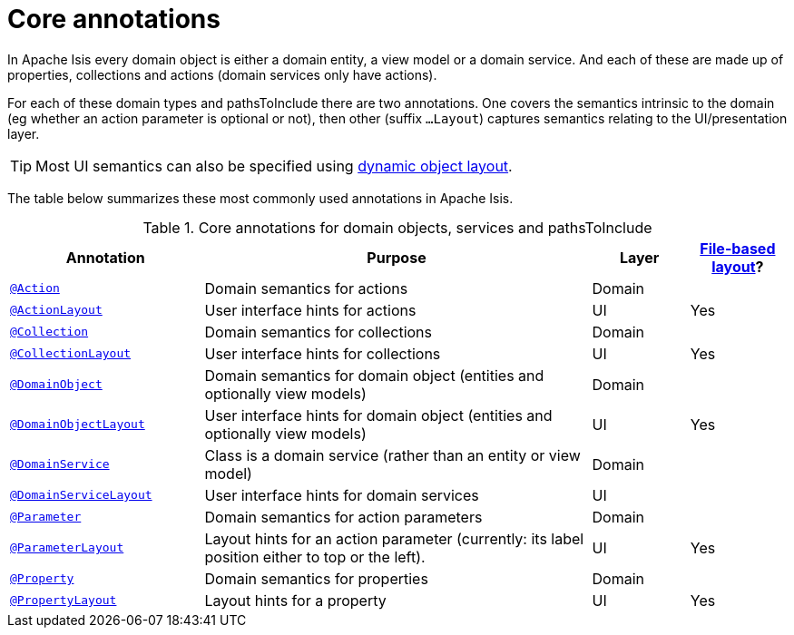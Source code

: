 = Core annotations

:Notice: Licensed to the Apache Software Foundation (ASF) under one or more contributor license agreements. See the NOTICE file distributed with this work for additional information regarding copyright ownership. The ASF licenses this file to you under the Apache License, Version 2.0 (the "License"); you may not use this file except in compliance with the License. You may obtain a copy of the License at. http://www.apache.org/licenses/LICENSE-2.0 . Unless required by applicable law or agreed to in writing, software distributed under the License is distributed on an "AS IS" BASIS, WITHOUT WARRANTIES OR  CONDITIONS OF ANY KIND, either express or implied. See the License for the specific language governing permissions and limitations under the License.
:page-partial:


In Apache Isis every domain object is either a domain entity, a view model or a domain service.  And each of these are made up of properties, collections and actions (domain services only have actions).

For each of these domain types and pathsToInclude there are two annotations.  One covers the semantics intrinsic to the domain (eg whether an action parameter is optional or not), then other (suffix `...Layout`) captures semantics relating to the UI/presentation layer.

[TIP]
====
Most UI semantics can also be specified using xref:userguide:fun:ui.adoc#object-layout[dynamic object layout].
====


The table below summarizes these most commonly used annotations in Apache Isis.


.Core annotations for domain objects, services and pathsToInclude
[cols="2,4a,1,1", options="header"]
|===
|Annotation
|Purpose
|Layer
|xref:userguide:fun:ui.adoc#object-layout[File-based layout]?

|xref:refguide:applib-ant:Action.adoc[`@Action`]
|Domain semantics for actions
|Domain
|

|xref:refguide:applib-ant:ActionLayout.adoc[`@ActionLayout`]
|User interface hints for actions
|UI
|Yes

|xref:refguide:applib-ant:Collection.adoc[`@Collection`]
|Domain semantics for collections
|Domain
|

|xref:refguide:applib-ant:CollectionLayout.adoc[`@CollectionLayout`]
|User interface hints for collections
|UI
|Yes

|xref:refguide:applib-ant:DomainObject.adoc[`@DomainObject`]
|Domain semantics for domain object (entities and optionally view models)
|Domain
|

|xref:refguide:applib-ant:DomainObjectLayout.adoc[`@DomainObjectLayout`]
|User interface hints for domain object (entities and optionally view models)
|UI
|Yes

|xref:refguide:applib-ant:DomainService.adoc[`@DomainService`]
|Class is a domain service (rather than an entity or view model)
|Domain
|

|xref:refguide:applib-ant:DomainServiceLayout.adoc[`@DomainServiceLayout`]
|User interface hints for domain services
|UI
|

|xref:refguide:applib-ant:Parameter.adoc[`@Parameter`]
|Domain semantics for action parameters
|Domain
|

|xref:refguide:applib-ant:ParameterLayout.adoc[`@ParameterLayout`]
|Layout hints for an action parameter (currently: its label position either to top or the left).
|UI
|Yes

|xref:refguide:applib-ant:Property.adoc[`@Property`]
|Domain semantics for properties
|Domain
|

|xref:refguide:applib-ant:PropertyLayout.adoc[`@PropertyLayout`]
|Layout hints for a property
|UI
|Yes


|===



